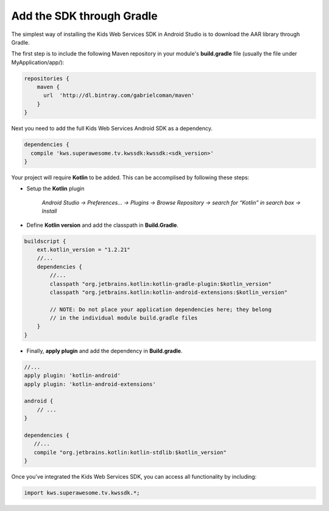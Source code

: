 Add the SDK through Gradle
==========================

The simplest way of installing the Kids Web Services SDK in Android Studio is to download the AAR library through Gradle.

The first step is to include the following Maven repository in your module's **build.gradle** file (usually the file under MyApplication/app/):

.. code-block:: shell

    repositories {
        maven {
          url  'http://dl.bintray.com/gabrielcoman/maven'
        }
    }

Next you need to add the full Kids Web Services Android SDK as a dependency.

.. code-block:: shell

    dependencies {
      compile 'kws.superawesome.tv.kwssdk:kwssdk:<sdk_version>'
    }

Your project will require **Kotlin** to be added. This can be accomplised by following these steps:

- Setup the **Kotlin** plugin 

	*Android Studio -> Preferences… -> Plugins -> Browse Repository -> search for “Kotlin” in search box -> Install*

- Define **Kotlin version** and add the classpath in **Build.Gradle**.

.. code-block:: shell
	
	buildscript {
	    ext.kotlin_version = "1.2.21"
	    //...
	    dependencies {
	       	//...
		classpath "org.jetbrains.kotlin:kotlin-gradle-plugin:$kotlin_version"
		classpath "org.jetbrains.kotlin:kotlin-android-extensions:$kotlin_version"

		// NOTE: Do not place your application dependencies here; they belong
		// in the individual module build.gradle files
	    }
	}


- Finally, **apply plugin** and add the dependency in **Build.gradle**.

.. code-block:: shell
	
	//...
	apply plugin: 'kotlin-android'
	apply plugin: 'kotlin-android-extensions'

	android {
	    // ... 
	}

	dependencies {
	   //...
	   compile "org.jetbrains.kotlin:kotlin-stdlib:$kotlin_version"
	}

Once you've integrated the Kids Web Services SDK, you can access all functionality by including:

.. code-block:: java

    import kws.superawesome.tv.kwssdk.*;
